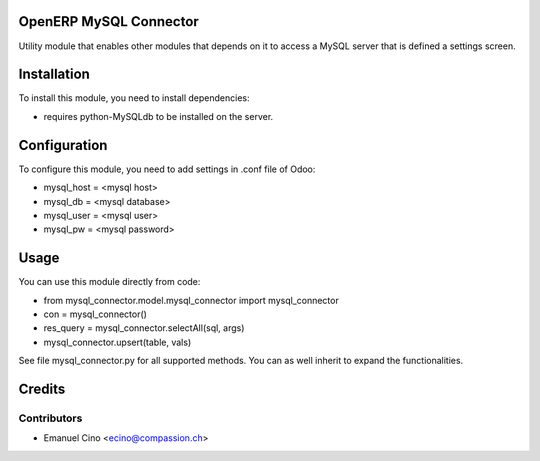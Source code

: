 .. image:: https://img.shields.io/badge/licence-AGPL--3-blue.svg
    :alt: License: AGPL-3

OpenERP MySQL Connector
=======================

Utility module that enables other modules that depends on it to access a
MySQL server that is defined a settings screen.


Installation
============

To install this module, you need to install dependencies:

* requires python-MySQLdb to be installed on the server.

Configuration
=============

To configure this module, you need to add settings in .conf file of Odoo:

* mysql_host = <mysql host>
* mysql_db = <mysql database>
* mysql_user = <mysql user>
* mysql_pw = <mysql password>

Usage
=====

You can use this module directly from code:

* from mysql_connector.model.mysql_connector import mysql_connector
* con = mysql_connector()
* res_query = mysql_connector.selectAll(sql, args)
* mysql_connector.upsert(table, vals)

See file mysql_connector.py for all supported methods. You can as well
inherit to expand the functionalities.

Credits
=======

Contributors
------------

* Emanuel Cino <ecino@compassion.ch>
